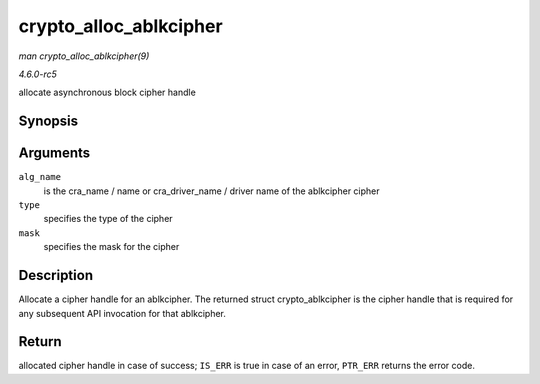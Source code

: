 .. -*- coding: utf-8; mode: rst -*-

.. _API-crypto-alloc-ablkcipher:

=======================
crypto_alloc_ablkcipher
=======================

*man crypto_alloc_ablkcipher(9)*

*4.6.0-rc5*

allocate asynchronous block cipher handle


Synopsis
========

.. c:function:: struct crypto_ablkcipher * crypto_alloc_ablkcipher( const char * alg_name, u32 type, u32 mask )

Arguments
=========

``alg_name``
    is the cra_name / name or cra_driver_name / driver name of the
    ablkcipher cipher

``type``
    specifies the type of the cipher

``mask``
    specifies the mask for the cipher


Description
===========

Allocate a cipher handle for an ablkcipher. The returned struct
crypto_ablkcipher is the cipher handle that is required for any
subsequent API invocation for that ablkcipher.


Return
======

allocated cipher handle in case of success; ``IS_ERR`` is true in case
of an error, ``PTR_ERR`` returns the error code.


.. ------------------------------------------------------------------------------
.. This file was automatically converted from DocBook-XML with the dbxml
.. library (https://github.com/return42/sphkerneldoc). The origin XML comes
.. from the linux kernel, refer to:
..
.. * https://github.com/torvalds/linux/tree/master/Documentation/DocBook
.. ------------------------------------------------------------------------------
